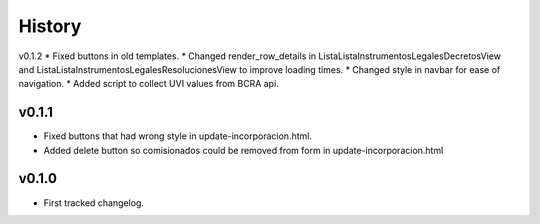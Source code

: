 .. :changelog:

History
=======

v0.1.2
* Fixed buttons in old templates.
* Changed render_row_details in ListaListaInstrumentosLegalesDecretosView and ListaListaInstrumentosLegalesResolucionesView to improve loading times.
* Changed style in navbar for ease of navigation.
* Added script to collect UVI values from BCRA api.

v0.1.1
------
* Fixed buttons that had wrong style in update-incorporacion.html.
* Added delete button so comisionados could be removed from form in update-incorporacion.html

v0.1.0
------
* First tracked changelog.